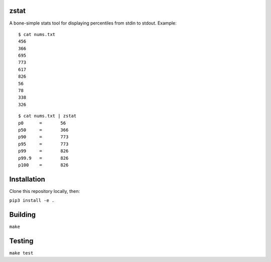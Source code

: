 zstat
========================


A bone-simple stats tool for displaying percentiles from stdin to stdout.
Example:

:: 

  $ cat nums.txt
  456
  366
  695
  773
  617
  826
  56
  78
  338
  326


:: 

  $ cat nums.txt | zstat
  p0      =       56
  p50     =       366
  p90     =       773
  p95     =       773
  p99     =       826
  p99.9   =       826
  p100    =       826

Installation
=========================================================

Clone this repository locally, then:

``pip3 install -e .``

Building
=========================================================


``make``


Testing
=========================================================

``make test``
